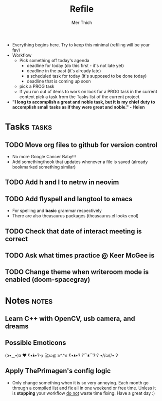 #+TITLE: Refile
#+AUTHOR: Mer Thich
#+STARTUP: content
#+FILETAGS: :refile:

 * Everything begins here. Try to keep this minimal (refiling will be your fav)
 * Workflow
   * Pick something off today's agenda
     * deadline for today (do this first - it's not late yet)
     * deadline in the past (it's already late)
     * a scheduled task for today (it's supposed to be done today)
     * deadline that is coming up soon
   * pick a PROG task
   * If you run out of items to work on look for a PROG task in the current context pick a task from the Tasks list of the current project.
 
 * *"I long to accomplish a great and noble task, but it is my chief duty to
   accomplish small tasks as if they were great and noble." - Helen*
 
   
* Tasks :tasks:
** TODO Move org files to github for version control
 * No more Google Cancer Baby!!!
 * Add something/hook that updates whenever a file is saved (already bookmarked
   something similar)
** TODO Add h and l to netrw in neovim 
** TODO Add flyspell and langtool to emacs  
 * For spelling and *basic* grammar respectively
 * There are also theasaurus packages (theasaurus.el looks cool)
** TODO Check that date of interact meeting is correct 
DEADLINE: <2023-07-31 Mon>
** TODO Ask what times practice @ Keer McGee is 
DEADLINE: <2023-07-31 Mon>
** TODO Change theme when writeroom mode is enabled (doom-spacegray)
* Notes :notes:
** Learn C++ with OpenCV, usb camera, and dreams
** Possible Emoticons  
(ɔ•‿•)ɔ ♥
ʕ•́ᴥ•̀ʔっ
≧ω≦
≥^.^≤
ʕ•ᴥ•ʔ
ʕ⁀ᴥ⁀ʔ
ʕ •//ω//• ʔ
** Apply ThePrimagen's config logic
 * Only change something when it is so very annoying. Each month go through a
   compiled list and fix all in one weekend or free time. Unless it is
   *stopping* your workflow _do not_ waste time fixing. Have a great day :)
